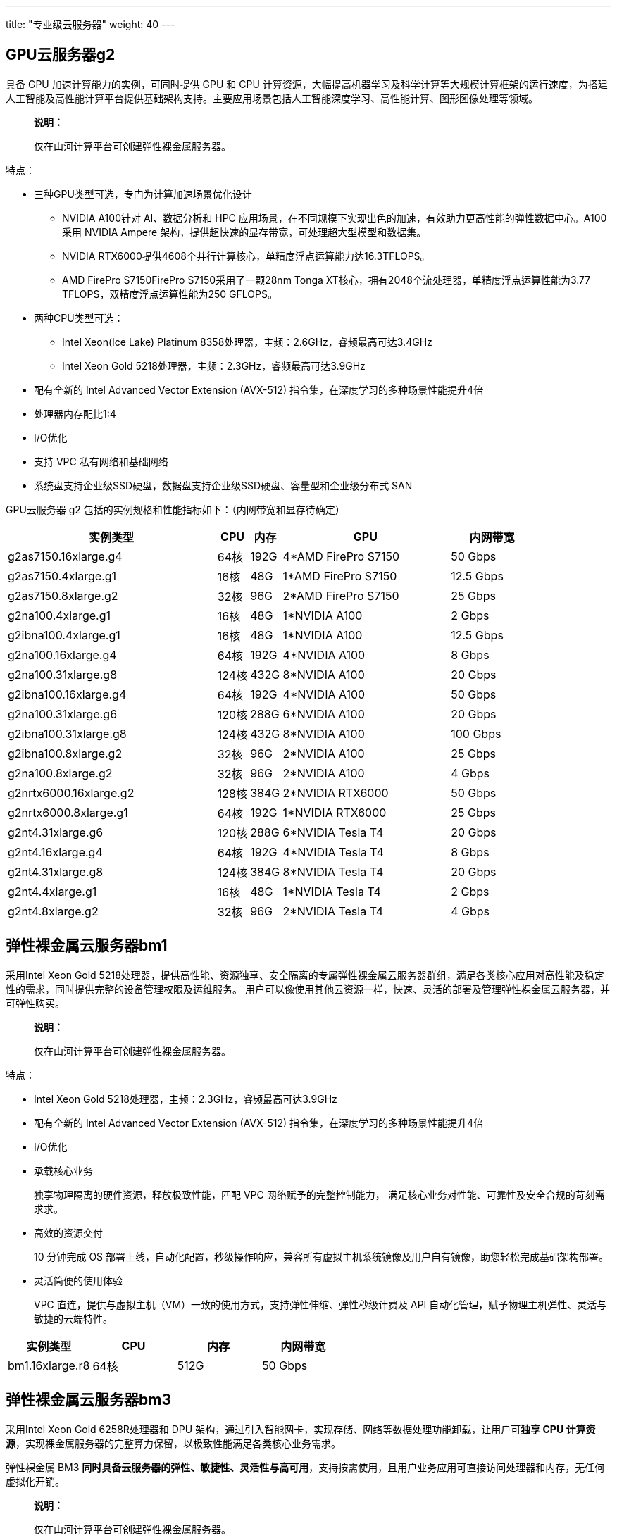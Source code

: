 ---
title: "专业级云服务器"
weight: 40
---

== GPU云服务器g2

具备 GPU 加速计算能力的实例，可同时提供 GPU 和 CPU
计算资源，大幅提高机器学习及科学计算等大规模计算框架的运行速度，为搭建人工智能及高性能计算平台提供基础架构支持。主要应用场景包括人工智能深度学习、高性能计算、图形图像处理等领域。

____
*说明：*

仅在山河计算平台可创建弹性裸金属服务器。
____

特点：

* 三种GPU类型可选，专门为计算加速场景优化设计
** NVIDIA A100针对 AI、数据分析和 HPC
应用场景，在不同规模下实现出色的加速，有效助力更高性能的弹性数据中心。A100
采用 NVIDIA Ampere
架构，提供超快速的显存带宽，可处理超大型模型和数据集。
** NVIDIA
RTX6000提供4608个并行计算核心，单精度浮点运算能力达16.3TFLOPS。
** AMD FirePro S7150FirePro S7150采用了一颗28nm Tonga
XT核心，拥有2048个流处理器，单精度浮点运算性能为3.77
TFLOPS，双精度浮点运算性能为250 GFLOPS。
* 两种CPU类型可选：
** Intel Xeon(Ice Lake) Platinum
8358处理器，主频：2.6GHz，睿频最高可达3.4GHz
** Intel Xeon Gold 5218处理器，主频：2.3GHz，睿频最高可达3.9GHz
* 配有全新的 Intel Advanced Vector Extension (AVX-512)
指令集，在深度学习的多种场景性能提升4倍
* 处理器内存配比1:4
* I/O优化
* 支持 VPC 私有网络和基础网络
* 系统盘支持企业级SSD硬盘，数据盘支持企业级SSD硬盘、容量型和企业级分布式
SAN

GPU云服务器 g2 包括的实例规格和性能指标如下：（内网带宽和显存待确定）

[width="100%",cols="40%,6%,6%,32%,16%",options="header",]
|===
|实例类型 |CPU |内存 |GPU |内网带宽
|g2as7150.16xlarge.g4 |64核 |192G |4*AMD FirePro S7150 |50 Gbps
|g2as7150.4xlarge.g1 |16核 |48G |1*AMD FirePro S7150 |12.5 Gbps
|g2as7150.8xlarge.g2 |32核 |96G |2*AMD FirePro S7150 |25 Gbps
|g2na100.4xlarge.g1 |16核 |48G |1*NVIDIA A100 |2 Gbps
|g2ibna100.4xlarge.g1 |16核 |48G |1*NVIDIA A100 |12.5 Gbps
|g2na100.16xlarge.g4 |64核 |192G |4*NVIDIA A100 |8 Gbps
|g2na100.31xlarge.g8 |124核 |432G |8*NVIDIA A100 |20 Gbps
|g2ibna100.16xlarge.g4 |64核 |192G |4*NVIDIA A100 |50 Gbps
|g2na100.31xlarge.g6 |120核 |288G |6*NVIDIA A100 |20 Gbps
|g2ibna100.31xlarge.g8 |124核 |432G |8*NVIDIA A100 |100 Gbps
|g2ibna100.8xlarge.g2 |32核 |96G |2*NVIDIA A100 |25 Gbps
|g2na100.8xlarge.g2 |32核 |96G |2*NVIDIA A100 |4 Gbps
|g2nrtx6000.16xlarge.g2 |128核 |384G |2*NVIDIA RTX6000 |50 Gbps
|g2nrtx6000.8xlarge.g1 |64核 |192G |1*NVIDIA RTX6000 |25 Gbps
|g2nt4.31xlarge.g6 |120核 |288G |6*NVIDIA Tesla T4 |20 Gbps
|g2nt4.16xlarge.g4 |64核 |192G |4*NVIDIA Tesla T4 |8 Gbps
|g2nt4.31xlarge.g8 |124核 |384G |8*NVIDIA Tesla T4 |20 Gbps
|g2nt4.4xlarge.g1 |16核 |48G |1*NVIDIA Tesla T4 |2 Gbps
|g2nt4.8xlarge.g2 |32核 |96G |2*NVIDIA Tesla T4 |4 Gbps
|===

== 弹性裸金属云服务器bm1

采用Intel Xeon Gold
5218处理器，提供高性能、资源独享、安全隔离的专属弹性裸金属云服务器群组，满足各类核心应用对高性能及稳定性的需求，同时提供完整的设备管理权限及运维服务。
用户可以像使用其他云资源一样，快速、灵活的部署及管理弹性裸金属云服务器，并可弹性购买。

____
*说明：*

仅在山河计算平台可创建弹性裸金属服务器。
____

特点：

* Intel Xeon Gold 5218处理器，主频：2.3GHz，睿频最高可达3.9GHz
* 配有全新的 Intel Advanced Vector Extension (AVX-512)
指令集，在深度学习的多种场景性能提升4倍
* I/O优化
* 承载核心业务
+
独享物理隔离的硬件资源，释放极致性能，匹配 VPC 网络赋予的完整控制能力，
满足核心业务对性能、可靠性及安全合规的苛刻需求求。
* 高效的资源交付
+
10 分钟完成 OS
部署上线，自动化配置，秒级操作响应，兼容所有虚拟主机系统镜像及用户自有镜像，助您轻松完成基础架构部署。
* 灵活简便的使用体验
+
VPC
直连，提供与虚拟主机（VM）一致的使用方式，支持弹性伸缩、弹性秒级计费及
API 自动化管理，赋予物理主机弹性、灵活与敏捷的云端特性。

[cols="<,<,<,<",options="header",]
|===
|实例类型 |CPU |内存 |内网带宽
|bm1.16xlarge.r8 |64核 |512G |50 Gbps
|===

== 弹性裸金属云服务器bm3

采用Intel Xeon Gold 6258R处理器和 DPU
架构，通过引入智能网卡，实现存储、网络等数据处理功能卸载，让用户可**独享
CPU
计算资源**，实现裸金属服务器的完整算力保留，以极致性能满足各类核心业务需求。

弹性裸金属 BM3
*同时具备云服务器的弹性、敏捷性、灵活性与高可用*，支持按需使用，且用户业务应用可直接访问处理器和内存，无任何虚拟化开销。

____
*说明：*

仅在山河计算平台可创建弹性裸金属服务器。
____

特点：

* Intel Xeon Gold 6258R处理器，主频：2.7GHz，睿频：4.0GHz
* 弹性裸金属 BM3具有112 核、512 G内存的超强算力
* 通过在服务器侧引入智能网卡，将网络、存储、操作系统中不适合由 CPU
支持的高性能数据处理功能卸载到智能网卡中执行
* I/O优化
* 支持 VPC 私有网络和基础网络
* 系统盘支持企业级SSD硬盘，数据盘支持企业级SSD硬盘、容量型和企业级分布式
SAN

[cols="<,<,<,<",options="header",]
|===
|实例类型 |CPU |内存 |内网带宽
|bm3.16xlarge.r4 |112核 |512G |50 Gbps
|===
